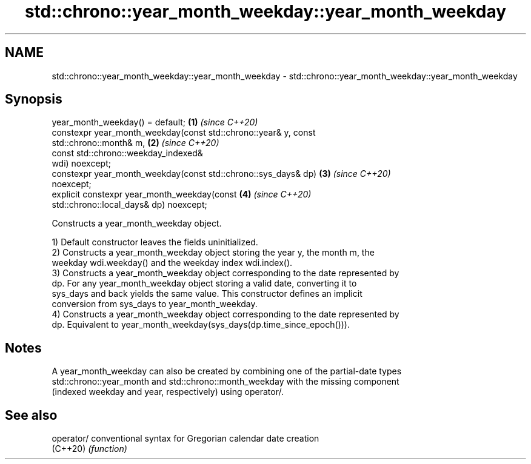 .TH std::chrono::year_month_weekday::year_month_weekday 3 "2019.03.28" "http://cppreference.com" "C++ Standard Libary"
.SH NAME
std::chrono::year_month_weekday::year_month_weekday \- std::chrono::year_month_weekday::year_month_weekday

.SH Synopsis
   year_month_weekday() = default;                                    \fB(1)\fP \fI(since C++20)\fP
   constexpr year_month_weekday(const std::chrono::year& y, const
   std::chrono::month& m,                                             \fB(2)\fP \fI(since C++20)\fP
                                const std::chrono::weekday_indexed&
   wdi) noexcept;
   constexpr year_month_weekday(const std::chrono::sys_days& dp)      \fB(3)\fP \fI(since C++20)\fP
   noexcept;
   explicit constexpr year_month_weekday(const                        \fB(4)\fP \fI(since C++20)\fP
   std::chrono::local_days& dp) noexcept;

   Constructs a year_month_weekday object.

   1) Default constructor leaves the fields uninitialized.
   2) Constructs a year_month_weekday object storing the year y, the month m, the
   weekday wdi.weekday() and the weekday index wdi.index().
   3) Constructs a year_month_weekday object corresponding to the date represented by
   dp. For any year_month_weekday object storing a valid date, converting it to
   sys_days and back yields the same value. This constructor defines an implicit
   conversion from sys_days to year_month_weekday.
   4) Constructs a year_month_weekday object corresponding to the date represented by
   dp. Equivalent to year_month_weekday(sys_days(dp.time_since_epoch())).

.SH Notes

   A year_month_weekday can also be created by combining one of the partial-date types
   std::chrono::year_month and std::chrono::month_weekday with the missing component
   (indexed weekday and year, respectively) using operator/.

.SH See also

   operator/ conventional syntax for Gregorian calendar date creation
   (C++20)   \fI(function)\fP 
